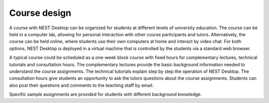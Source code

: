 Course design
=============

A course with NEST Desktop can be organized for students at different levels of university education.
The course can be held in a computer lab,
allowing for personal interaction with other course participants and tutors.
Alternatively, the course can be held online,
where students use their own computers at home and interact by video chat.
For both options, NEST Desktop is deployed in a virtual machine
that is controlled by the students via a standard web browser.

A typical course could be scheduled as a one-week block course
with fixed hours for complementary lectures, technical tutorials and consultation hours.
The complementary lectures provide the basic background information
needed to understand the course assignments.
The technical tutorials explain step by step the operation of NEST Desktop.
The consultation hours give students an opportunity to ask the tutors questions about the course assignments.
Students can also post their questions and comments to the teaching staff by email.

Specific sample assignments are provided for students with different background knowledge.
